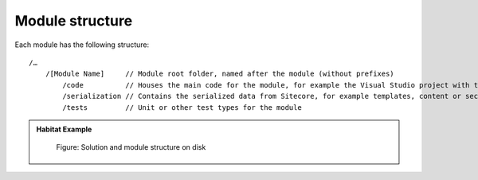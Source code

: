 Module structure
~~~~~~~~~~~~~~~~

Each module has the following structure:

::

    /…
        /[Module Name]     // Module root folder, named after the module (without prefixes)
            /code          // Houses the main code for the module, for example the Visual Studio project with the module business logic or views.
            /serialization // Contains the serialized data from Sitecore, for example templates, content or security data
            /tests         // Unit or other test types for the module

.. admonition:: Habitat Example

    .. figure:: _static/image17.png

        Figure: Solution and module structure on disk

